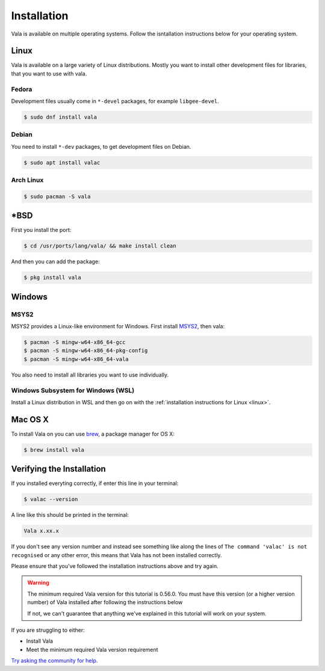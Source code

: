 Installation
============

Vala is available on multiple operating systems. Follow the isntallation instructions below for your operating system.

.. _linux:

Linux
-----

Vala is available on a large variety of Linux distributions.
Mostly you want to install other development files for libraries, that you want to use with vala.

Fedora
~~~~~~

Development files usually come in ``*-devel`` packages, for example ``libgee-devel``.

.. code-block:: console

   $ sudo dnf install vala

Debian
~~~~~~

You need to install ``*-dev`` packages, to get development files on Debian.

.. code-block:: console

   $ sudo apt install valac

Arch Linux
~~~~~~~~~~

.. code-block:: console

   $ sudo pacman -S vala

\*BSD
-----

First you install the port:

.. code-block:: console

   $ cd /usr/ports/lang/vala/ && make install clean

And then you can add the package:

.. code-block:: console

   $ pkg install vala

Windows
-------

MSYS2
~~~~~

MSYS2 provides a Linux-like environment for Windows. First install `MSYS2 <https://www.msys2.org>`__,
then vala:

.. code-block:: console

   $ pacman -S mingw-w64-x86_64-gcc
   $ pacman -S mingw-w64-x86_64-pkg-config
   $ pacman -S mingw-w64-x86_64-vala

You also need to install all libraries you want to use individually.

Windows Subsystem for Windows (WSL)
~~~~~~~~~~~~~~~~~~~~~~~~~~~~~~~~~~~

Install a Linux distribution in WSL and then go on with the :ref:`installation instructions for Linux <linux>`.

Mac OS X
--------

To install Vala on you can use `brew <https://brew.sh>`__, a package manager for OS X:

.. code-block:: console

   $ brew install vala

Verifying the Installation
-------------------------- 

If you installed everyting correctly, if enter this line in your terminal:

.. code-block:: console
   
   $ valac --version

A line like this should be printed in the terminal:

.. code-block:: output
   
   Vala x.xx.x

If you don't see any version number and instead see something like along the lines of ``The command 'valac' is not recognised`` or any other error, this means that Vala has not been installed correctly. 

Please ensure that you've followed the installation instructions above and try again.

.. warning::

   The minimum required Vala version for this tutorial is 0.56.0. You must have this version (or a higher version number) of Vala installed after following the instructions below

   If not, we can't guarantee that anything we've explained in this tutorial will work on your system.

If you are struggling to either:

- Install Vala
- Meet the minimum required Vala version requirement 

`Try asking the community for help <https://vala.dev/#community>`_.
